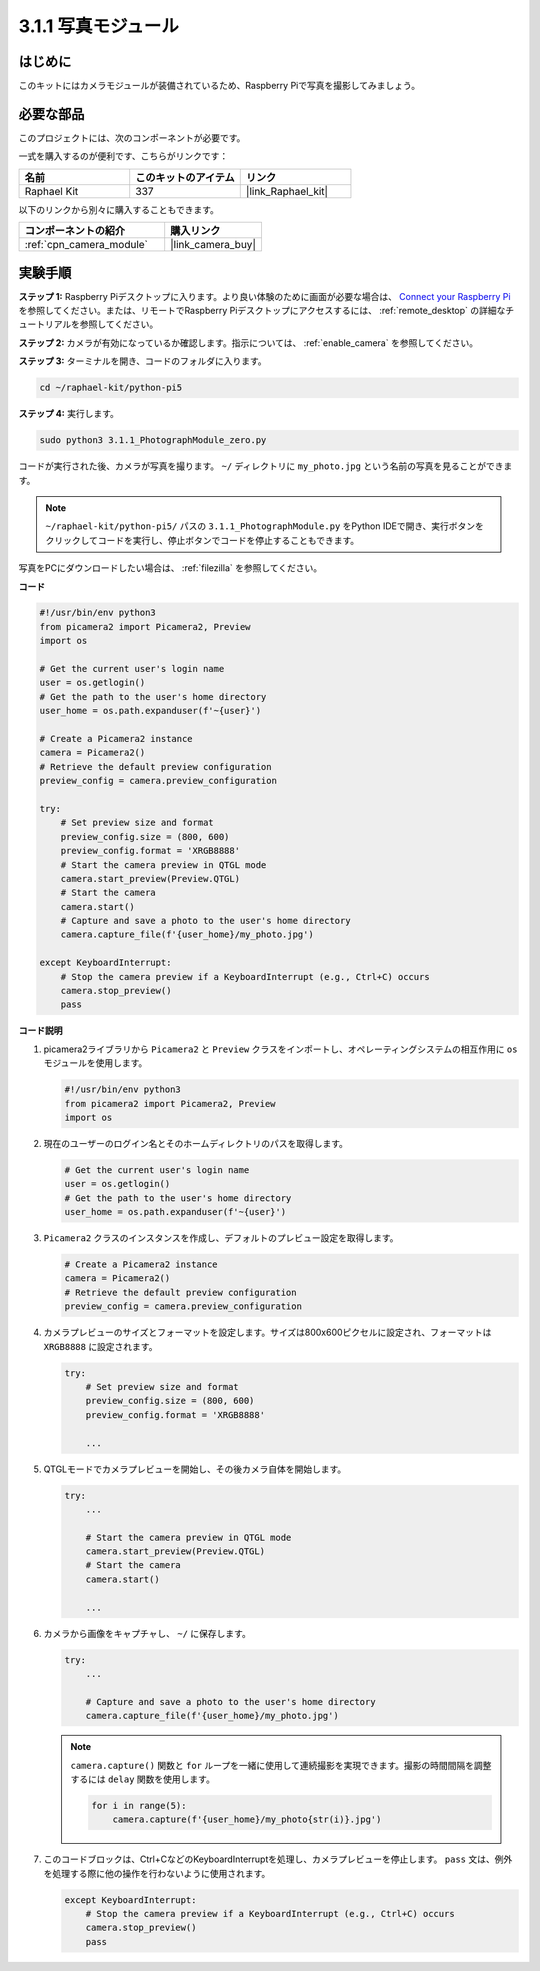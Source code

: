.. _3.1.1_py_pi5:

3.1.1 写真モジュール
==========================

はじめに
-----------------

このキットにはカメラモジュールが装備されているため、Raspberry Piで写真を撮影してみましょう。

必要な部品
------------------------------

このプロジェクトには、次のコンポーネントが必要です。 

.. image:: ../python_pi5/img/3.3.1_photograph_list.png
  :width: 800

一式を購入するのが便利です、こちらがリンクです： 

.. list-table::
    :widths: 20 20 20
    :header-rows: 1

    *   - 名前	
        - このキットのアイテム
        - リンク
    *   - Raphael Kit
        - 337
        - |link_Raphael_kit|

以下のリンクから別々に購入することもできます。

.. list-table::
    :widths: 30 20
    :header-rows: 1

    *   - コンポーネントの紹介
        - 購入リンク

    *   - :ref:`cpn_camera_module`
        - |link_camera_buy|

実験手順
------------------------------

**ステップ 1:** Raspberry Piデスクトップに入ります。より良い体験のために画面が必要な場合は、 `Connect your Raspberry Pi <https://projects.raspberrypi.org/en/projects/raspberry-pi-setting-up/3>`_ を参照してください。または、リモートでRaspberry Piデスクトップにアクセスするには、 :ref:`remote_desktop` の詳細なチュートリアルを参照してください。

**ステップ 2:** カメラが有効になっているか確認します。指示については、 :ref:`enable_camera` を参照してください。

**ステップ 3:** ターミナルを開き、コードのフォルダに入ります。

.. code-block::

    cd ~/raphael-kit/python-pi5

**ステップ 4:** 実行します。

.. code-block::

    sudo python3 3.1.1_PhotographModule_zero.py

コードが実行された後、カメラが写真を撮ります。 ``~/`` ディレクトリに ``my_photo.jpg`` という名前の写真を見ることができます。

.. note::

    ``~/raphael-kit/python-pi5/`` パスの ``3.1.1_PhotographModule.py`` をPython IDEで開き、実行ボタンをクリックしてコードを実行し、停止ボタンでコードを停止することもできます。

写真をPCにダウンロードしたい場合は、 :ref:`filezilla` を参照してください。

**コード**

.. code-block:: python

   #!/usr/bin/env python3    
   from picamera2 import Picamera2, Preview
   import os

   # Get the current user's login name
   user = os.getlogin()
   # Get the path to the user's home directory
   user_home = os.path.expanduser(f'~{user}')

   # Create a Picamera2 instance
   camera = Picamera2()
   # Retrieve the default preview configuration
   preview_config = camera.preview_configuration

   try:
       # Set preview size and format
       preview_config.size = (800, 600)
       preview_config.format = 'XRGB8888'  
       # Start the camera preview in QTGL mode
       camera.start_preview(Preview.QTGL)
       # Start the camera
       camera.start()
       # Capture and save a photo to the user's home directory
       camera.capture_file(f'{user_home}/my_photo.jpg')

   except KeyboardInterrupt:
       # Stop the camera preview if a KeyboardInterrupt (e.g., Ctrl+C) occurs
       camera.stop_preview()
       pass

**コード説明**

#. picamera2ライブラリから ``Picamera2`` と ``Preview`` クラスをインポートし、オペレーティングシステムの相互作用に ``os`` モジュールを使用します。

   .. code-block:: python

       #!/usr/bin/env python3    
       from picamera2 import Picamera2, Preview
       import os

#. 現在のユーザーのログイン名とそのホームディレクトリのパスを取得します。

   .. code-block:: python

       # Get the current user's login name
       user = os.getlogin()
       # Get the path to the user's home directory
       user_home = os.path.expanduser(f'~{user}')

#. ``Picamera2`` クラスのインスタンスを作成し、デフォルトのプレビュー設定を取得します。

   .. code-block:: python

       # Create a Picamera2 instance
       camera = Picamera2()
       # Retrieve the default preview configuration
       preview_config = camera.preview_configuration

#. カメラプレビューのサイズとフォーマットを設定します。サイズは800x600ピクセルに設定され、フォーマットは ``XRGB8888`` に設定されます。

   .. code-block:: python

       try:
           # Set preview size and format
           preview_config.size = (800, 600)
           preview_config.format = 'XRGB8888'

           ...

#. QTGLモードでカメラプレビューを開始し、その後カメラ自体を開始します。

   .. code-block:: python

       try:
           ...
           
           # Start the camera preview in QTGL mode
           camera.start_preview(Preview.QTGL)
           # Start the camera
           camera.start()

           ...

#. カメラから画像をキャプチャし、 ``~/`` に保存します。

   .. code-block:: python

       try:
           ...           
           
           # Capture and save a photo to the user's home directory
           camera.capture_file(f'{user_home}/my_photo.jpg')

   .. note::
       ``camera.capture()`` 関数と ``for`` ループを一緒に使用して連続撮影を実現できます。撮影の時間間隔を調整するには ``delay`` 関数を使用します。

       .. code-block:: python

           for i in range(5):
               camera.capture(f'{user_home}/my_photo{str(i)}.jpg')

#. このコードブロックは、Ctrl+CなどのKeyboardInterruptを処理し、カメラプレビューを停止します。 ``pass`` 文は、例外を処理する際に他の操作を行わないように使用されます。

   .. code-block:: python

       except KeyboardInterrupt:
           # Stop the camera preview if a KeyboardInterrupt (e.g., Ctrl+C) occurs
           camera.stop_preview()
           pass
